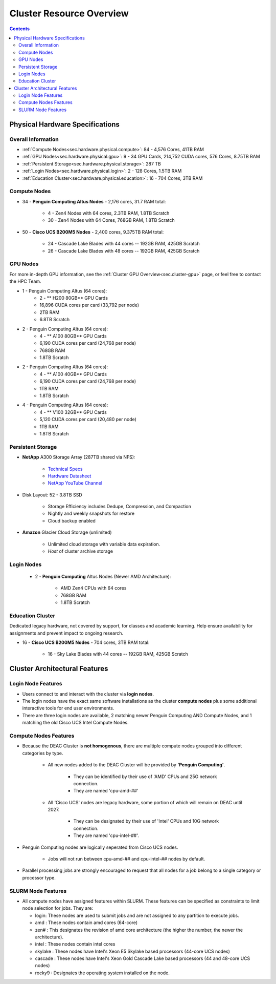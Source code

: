 .. _sec.hardware:

===========================
Cluster Resource Overview
===========================

.. contents::
   :depth: 3
..

.. _sec.hardware.physical:

Physical Hardware Specifications
================================

.. _sec.hardware.physical.all:

Overall Information
-------------------

*  :ref:`Compute Nodes<sec.hardware.physical.compute>`: 84 - 4,576 Cores, 41TB RAM
*  :ref:`GPU Nodes<sec.hardware.physical.gpu>`: 9 - 34 GPU Cards, 214,752 CUDA cores, 576 Cores, 8.75TB RAM
*  :ref:`Persistent Storage<sec.hardware.physical.storage>`: 287 TB
*  :ref:`Login Nodes<sec.hardware.physical.login>`: 2 - 128 Cores, 1.5TB RAM
*  :ref:`Education Cluster<sec.hardware.physical.education>`: 16 - 704 Cores, 3TB RAM

.. _sec.hardware.physical.compute:

Compute Nodes
-------------

*  34 - **Penguin Computing Altus Nodes** - 2,176 cores, 31.7 RAM total:

	* 4 - Zen4 Nodes with 64 cores, 2.3TB RAM, 1.8TB Scratch
	* 30 - Zen4 Nodes with 64 Cores, 768GB RAM, 1.8TB Scratch

*  50 - **Cisco UCS B200M5 Nodes**  - 2,400 cores, 9.375TB RAM total:
   
	* 24 - Cascade Lake Blades with 44 cores -- 192GB RAM, 425GB Scratch
	* 26 - Cascade Lake Blades with 48 cores -- 192GB RAM, 425GB Scratch

.. _sec.hardware.physical.gpu:

GPU Nodes
---------

For more in-depth GPU information, see the :ref:`Cluster GPU Overview<sec.cluster-gpu>` page, or feel free to contact the HPC Team.

*  1 - Penguin Computing Altus (64 cores):
	*  2 -  ** H200 80GB** GPU Cards
	*  16,896 CUDA cores per card (33,792 per node)
	*  2TB RAM
	*  6.8TB Scratch 
*  2 - Penguin Computing Altus (64 cores):
	*  4 -  ** A100 80GB** GPU Cards
	*  6,190 CUDA cores per card (24,768 per node)
	*  768GB RAM
	*  1.8TB Scratch 
*  2 - Penguin Computing Altus (64 cores):
	*  4 - ** A100 40GB** GPU Cards
	*  6,190 CUDA cores per card (24,768 per node)
	*  1TB RAM
	*  1.8TB Scratch 
*  4 - Penguin Computing Altus (64 cores):
	*  4 - ** V100 32GB** GPU Cards
	*  5,120 CUDA cores per card (20,480 per node)
	*  1TB RAM
	*  1.8TB Scratch 

.. _sec.hardware.physical.storage:

Persistent Storage
------------------

*  **NetApp** A300 Storage Array (287TB shared via NFS):

	* `Technical Specs <https://www.netapp.com/media/19747-storage-review-netapp-a300-print.pdf>`__
	* `Hardware Datasheet <https://www.data-storage.uk/wp-content/uploads/NetApp_AFF.pdf>`__
	* `NetApp YouTube Channel <https://www.youtube.com/channel/UCraITOUxo4l3oYQBH8fofyw>`__

* Disk Layout: 52 - 3.8TB SSD

   *  Storage Efficiency includes Dedupe, Compression, and Compaction
   *  Nightly and weekly snapshots for restore
   *  Cloud backup enabled

* **Amazon** Glacier Cloud Storage (unlimited)

   *  Unlimited cloud storage with variable data expiration.
   *  *Host* of cluster archive storage

.. _sec.hardware.physical.login:

Login Nodes
-----------

   *  2 - **Penguin Computing** Altus Nodes (Newer AMD Architecture):

	* AMD Zen4 CPUs with 64 cores
	* 768GB RAM 
	* 1.8TB Scratch


.. _sec.hardware.physical.education:

Education Cluster
-----------------

Dedicated legacy hardware, not covered by support, for classes and academic learning. Help ensure availability for assignments and prevent impact to ongoing research.

*  16 - **Cisco UCS B200M5 Nodes**  - 704 cores, 3TB RAM total:
   
	* 16 - Sky Lake Blades with 44 cores -- 192GB RAM, 425GB Scratch

.. _sec.hardware.arch:

Cluster Architectural Features
==============================

.. _sec.hardware.arch.login:

Login Node Features
-------------------

*  Users connect to and interact with the cluster via **login nodes**.
*  The login nodes have the exact same software installations as the cluster **compute nodes** plus some additional interactive tools for end user environments.
*  There are three login nodes are available, 2 matching newer Penguin Computing AND Compute Nodes, and 1 matching the old Cisco UCS Intel Compute Nodes.

.. _sec.hardware.arch.compute:

Compute Nodes Features
----------------------

*  Because the DEAC Cluster is **not homogenous**, there are multiple compute nodes grouped into different categories by type.

	*  All new nodes added to the DEAC Cluster will be provided by **'Penguin Computing'**.

		*  They can be identified by their use of 'AMD' CPUs and 25G network connection.
		*  They are named 'cpu-amd-##'

	*  All 'Cisco UCS' nodes are legacy hardware, some portion of which will remain on DEAC until 2027.

		*  They can be designated by their use of 'Intel' CPUs and 10G network connection.
		*  They are named 'cpu-intel-##'.

*  Penguin Computing nodes are logically seperated from Cisco UCS nodes.

	*  Jobs will not run between cpu-amd-## and cpu-intel-## nodes by default.

*  Parallel processing jobs are strongly encouraged to request that all nodes for a job belong to a single category or processor type.

.. #### UPDATE:*  See `SLURM:Quick Start Guide </SLURM:Quick_Start_Guide>`__ and `SLURM:Job Script Templates </SLURM:Job_Script_Templates>`__ for examples of how to do this.

.. _sec.hardware.arch.slurm:

SLURM Node Features
-------------------

*  All compute nodes have assigned features within SLURM. These features can be specified as constraints to limit node selection for jobs. They are:

   * login: These nodes are used to submit jobs and are not assigned to any partition to execute jobs.
   * amd : These nodes contain amd cores (64-core)
   * zen# : This designates the revision of amd core architecture (the higher the number, the newer the architecture).
   * intel : These nodes contain intel cores
   * skylake : These nodes have Intel's Xeon E5 Skylake based processors (44-core UCS nodes)
   * cascade : These nodes have Intel's Xeon Gold Cascade Lake based processors (44 and 48-core UCS nodes)
   * rocky9 : Designates the operating system installed on the node.

